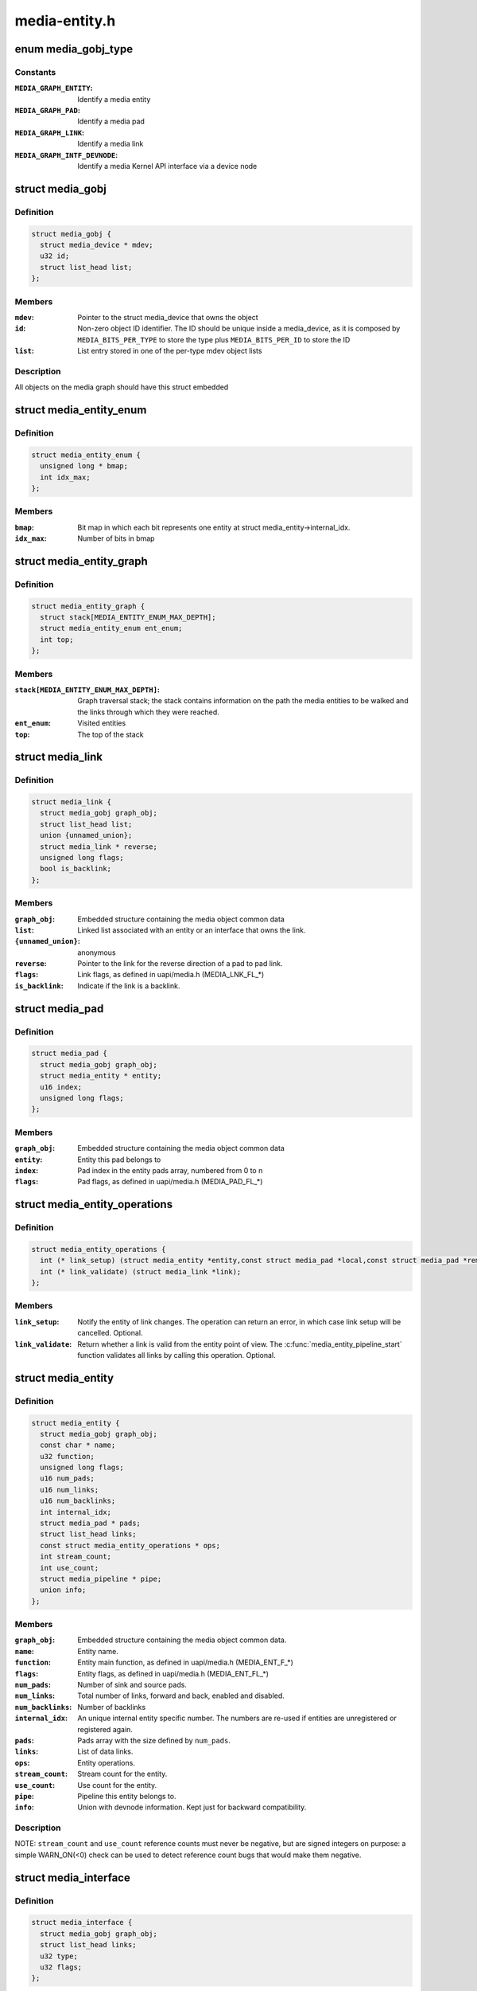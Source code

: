.. -*- coding: utf-8; mode: rst -*-

==============
media-entity.h
==============

.. _`media_gobj_type`:

enum media_gobj_type
====================

.. c:type:: enum media_gobj_type

    type of a graph object



Constants
---------

:``MEDIA_GRAPH_ENTITY``:
    Identify a media entity

:``MEDIA_GRAPH_PAD``:
    Identify a media pad

:``MEDIA_GRAPH_LINK``:
    Identify a media link

:``MEDIA_GRAPH_INTF_DEVNODE``:
    Identify a media Kernel API interface via
    a device node


.. _`media_gobj`:

struct media_gobj
=================

.. c:type:: struct media_gobj

    Define a graph object.



Definition
----------

.. code-block:: c

  struct media_gobj {
    struct media_device * mdev;
    u32 id;
    struct list_head list;
  };



Members
-------

:``mdev``:
    Pointer to the struct media_device that owns the object

:``id``:
    Non-zero object ID identifier. The ID should be unique
    inside a media_device, as it is composed by
    ``MEDIA_BITS_PER_TYPE`` to store the type plus
    ``MEDIA_BITS_PER_ID`` to store the ID

:``list``:
    List entry stored in one of the per-type mdev object lists



Description
-----------

All objects on the media graph should have this struct embedded


.. _`media_entity_enum`:

struct media_entity_enum
========================

.. c:type:: struct media_entity_enum

    An enumeration of media entities.



Definition
----------

.. code-block:: c

  struct media_entity_enum {
    unsigned long * bmap;
    int idx_max;
  };



Members
-------

:``bmap``:
    Bit map in which each bit represents one entity at struct
    media_entity->internal_idx.

:``idx_max``:
    Number of bits in bmap



.. _`media_entity_graph`:

struct media_entity_graph
=========================

.. c:type:: struct media_entity_graph

    Media graph traversal state



Definition
----------

.. code-block:: c

  struct media_entity_graph {
    struct stack[MEDIA_ENTITY_ENUM_MAX_DEPTH];
    struct media_entity_enum ent_enum;
    int top;
  };



Members
-------

:``stack[MEDIA_ENTITY_ENUM_MAX_DEPTH]``:
    Graph traversal stack; the stack contains information
    on the path the media entities to be walked and the
    links through which they were reached.

:``ent_enum``:
    Visited entities

:``top``:
    The top of the stack



.. _`media_link`:

struct media_link
=================

.. c:type:: struct media_link

    A link object part of a media graph.



Definition
----------

.. code-block:: c

  struct media_link {
    struct media_gobj graph_obj;
    struct list_head list;
    union {unnamed_union};
    struct media_link * reverse;
    unsigned long flags;
    bool is_backlink;
  };



Members
-------

:``graph_obj``:
    Embedded structure containing the media object common data

:``list``:
    Linked list associated with an entity or an interface that
    owns the link.

:``{unnamed_union}``:
    anonymous

:``reverse``:
    Pointer to the link for the reverse direction of a pad to pad
    link.

:``flags``:
    Link flags, as defined in uapi/media.h (MEDIA_LNK_FL_\*)

:``is_backlink``:
    Indicate if the link is a backlink.



.. _`media_pad`:

struct media_pad
================

.. c:type:: struct media_pad

    A media pad graph object.



Definition
----------

.. code-block:: c

  struct media_pad {
    struct media_gobj graph_obj;
    struct media_entity * entity;
    u16 index;
    unsigned long flags;
  };



Members
-------

:``graph_obj``:
    Embedded structure containing the media object common data

:``entity``:
    Entity this pad belongs to

:``index``:
    Pad index in the entity pads array, numbered from 0 to n

:``flags``:
    Pad flags, as defined in uapi/media.h (MEDIA_PAD_FL_\*)



.. _`media_entity_operations`:

struct media_entity_operations
==============================

.. c:type:: struct media_entity_operations

    Media entity operations



Definition
----------

.. code-block:: c

  struct media_entity_operations {
    int (* link_setup) (struct media_entity *entity,const struct media_pad *local,const struct media_pad *remote, u32 flags);
    int (* link_validate) (struct media_link *link);
  };



Members
-------

:``link_setup``:
    Notify the entity of link changes. The operation can
    return an error, in which case link setup will be
    cancelled. Optional.

:``link_validate``:
    Return whether a link is valid from the entity point of
    view. The :c:func:`media_entity_pipeline_start` function
    validates all links by calling this operation. Optional.



.. _`media_entity`:

struct media_entity
===================

.. c:type:: struct media_entity

    A media entity graph object.



Definition
----------

.. code-block:: c

  struct media_entity {
    struct media_gobj graph_obj;
    const char * name;
    u32 function;
    unsigned long flags;
    u16 num_pads;
    u16 num_links;
    u16 num_backlinks;
    int internal_idx;
    struct media_pad * pads;
    struct list_head links;
    const struct media_entity_operations * ops;
    int stream_count;
    int use_count;
    struct media_pipeline * pipe;
    union info;
  };



Members
-------

:``graph_obj``:
    Embedded structure containing the media object common data.

:``name``:
    Entity name.

:``function``:
    Entity main function, as defined in uapi/media.h
    (MEDIA_ENT_F_\*)

:``flags``:
    Entity flags, as defined in uapi/media.h (MEDIA_ENT_FL_\*)

:``num_pads``:
    Number of sink and source pads.

:``num_links``:
    Total number of links, forward and back, enabled and disabled.

:``num_backlinks``:
    Number of backlinks

:``internal_idx``:
    An unique internal entity specific number. The numbers are
    re-used if entities are unregistered or registered again.

:``pads``:
    Pads array with the size defined by ``num_pads``\ .

:``links``:
    List of data links.

:``ops``:
    Entity operations.

:``stream_count``:
    Stream count for the entity.

:``use_count``:
    Use count for the entity.

:``pipe``:
    Pipeline this entity belongs to.

:``info``:
    Union with devnode information.  Kept just for backward
    compatibility.



Description
-----------

NOTE: ``stream_count`` and ``use_count`` reference counts must never be
negative, but are signed integers on purpose: a simple WARN_ON(<0) check
can be used to detect reference count bugs that would make them negative.


.. _`media_interface`:

struct media_interface
======================

.. c:type:: struct media_interface

    A media interface graph object.



Definition
----------

.. code-block:: c

  struct media_interface {
    struct media_gobj graph_obj;
    struct list_head links;
    u32 type;
    u32 flags;
  };



Members
-------

:``graph_obj``:
    embedded graph object

:``links``:
    List of links pointing to graph entities

:``type``:
    Type of the interface as defined in the
    uapi/media/media.h header, e. g.
    MEDIA_INTF_T_*

:``flags``:
    Interface flags as defined in uapi/media/media.h



.. _`media_intf_devnode`:

struct media_intf_devnode
=========================

.. c:type:: struct media_intf_devnode

    A media interface via a device node.



Definition
----------

.. code-block:: c

  struct media_intf_devnode {
    struct media_interface intf;
    u32 major;
    u32 minor;
  };



Members
-------

:``intf``:
    embedded interface object

:``major``:
    Major number of a device node

:``minor``:
    Minor number of a device node



.. _`media_entity_id`:

media_entity_id
===============

.. c:function:: u32 media_entity_id (struct media_entity *entity)

    return the media entity graph object id

    :param struct media_entity \*entity:
        pointer to entity


.. _`media_type`:

media_type
==========

.. c:function:: enum media_gobj_type media_type (struct media_gobj *gobj)

    return the media object type

    :param struct media_gobj \*gobj:
        pointer to the media graph object


.. _`media_id`:

media_id
========

.. c:function:: u32 media_id (struct media_gobj *gobj)

    return the media object ID

    :param struct media_gobj \*gobj:
        pointer to the media graph object


.. _`media_gobj_gen_id`:

media_gobj_gen_id
=================

.. c:function:: u32 media_gobj_gen_id (enum media_gobj_type type, u64 local_id)

    encapsulates type and ID on at the object ID

    :param enum media_gobj_type type:
        object type as define at enum :c:type:`struct media_gobj_type <media_gobj_type>`.

    :param u64 local_id:
        next ID, from struct :c:type:`struct media_device <media_device>`.\ ``id``\ .


.. _`is_media_entity_v4l2_io`:

is_media_entity_v4l2_io
=======================

.. c:function:: bool is_media_entity_v4l2_io (struct media_entity *entity)

    identify if the entity main function is a V4L2 I/O

    :param struct media_entity \*entity:
        pointer to entity


.. _`is_media_entity_v4l2_io.description`:

Description
-----------

Return: true if the entity main function is one of the V4L2 I/O types
(video, VBI or SDR radio); false otherwise.


.. _`is_media_entity_v4l2_subdev`:

is_media_entity_v4l2_subdev
===========================

.. c:function:: bool is_media_entity_v4l2_subdev (struct media_entity *entity)

    return true if the entity main function is associated with the V4L2 API subdev usage

    :param struct media_entity \*entity:
        pointer to entity


.. _`is_media_entity_v4l2_subdev.description`:

Description
-----------

This is an ancillary function used by subdev-based V4L2 drivers.
It checks if the entity function is one of functions used by a V4L2 subdev,
e. g. camera-relatef functions, analog TV decoder, TV tuner, V4L2 DSPs.


.. _`__media_entity_enum_init`:

__media_entity_enum_init
========================

.. c:function:: int __media_entity_enum_init (struct media_entity_enum *ent_enum, int idx_max)

    Initialise an entity enumeration

    :param struct media_entity_enum \*ent_enum:
        Entity enumeration to be initialised

    :param int idx_max:
        Maximum number of entities in the enumeration


.. _`__media_entity_enum_init.description`:

Description
-----------

Return: Returns zero on success or a negative error code.


.. _`media_entity_enum_cleanup`:

media_entity_enum_cleanup
=========================

.. c:function:: void media_entity_enum_cleanup (struct media_entity_enum *ent_enum)

    Release resources of an entity enumeration

    :param struct media_entity_enum \*ent_enum:
        Entity enumeration to be released


.. _`media_entity_enum_zero`:

media_entity_enum_zero
======================

.. c:function:: void media_entity_enum_zero (struct media_entity_enum *ent_enum)

    Clear the entire enum

    :param struct media_entity_enum \*ent_enum:
        Entity enumeration to be cleared


.. _`media_entity_enum_set`:

media_entity_enum_set
=====================

.. c:function:: void media_entity_enum_set (struct media_entity_enum *ent_enum, struct media_entity *entity)

    Mark a single entity in the enum

    :param struct media_entity_enum \*ent_enum:
        Entity enumeration

    :param struct media_entity \*entity:
        Entity to be marked


.. _`media_entity_enum_clear`:

media_entity_enum_clear
=======================

.. c:function:: void media_entity_enum_clear (struct media_entity_enum *ent_enum, struct media_entity *entity)

    Unmark a single entity in the enum

    :param struct media_entity_enum \*ent_enum:
        Entity enumeration

    :param struct media_entity \*entity:
        Entity to be unmarked


.. _`media_entity_enum_test`:

media_entity_enum_test
======================

.. c:function:: bool media_entity_enum_test (struct media_entity_enum *ent_enum, struct media_entity *entity)

    Test whether the entity is marked

    :param struct media_entity_enum \*ent_enum:
        Entity enumeration

    :param struct media_entity \*entity:
        Entity to be tested


.. _`media_entity_enum_test.description`:

Description
-----------

Returns true if the entity was marked.


.. _`media_entity_enum_test_and_set`:

media_entity_enum_test_and_set
==============================

.. c:function:: bool media_entity_enum_test_and_set (struct media_entity_enum *ent_enum, struct media_entity *entity)

    Test whether the entity is marked, and mark it

    :param struct media_entity_enum \*ent_enum:
        Entity enumeration

    :param struct media_entity \*entity:
        Entity to be tested


.. _`media_entity_enum_test_and_set.description`:

Description
-----------

Returns true if the entity was marked, and mark it before doing so.


.. _`media_entity_enum_empty`:

media_entity_enum_empty
=======================

.. c:function:: bool media_entity_enum_empty (struct media_entity_enum *ent_enum)

    Test whether the entire enum is empty

    :param struct media_entity_enum \*ent_enum:
        Entity enumeration


.. _`media_entity_enum_empty.description`:

Description
-----------

Returns true if the entity was marked.


.. _`media_entity_enum_intersects`:

media_entity_enum_intersects
============================

.. c:function:: bool media_entity_enum_intersects (struct media_entity_enum *ent_enum1, struct media_entity_enum *ent_enum2)

    Test whether two enums intersect

    :param struct media_entity_enum \*ent_enum1:
        First entity enumeration

    :param struct media_entity_enum \*ent_enum2:
        Second entity enumeration


.. _`media_entity_enum_intersects.description`:

Description
-----------

Returns true if entity enumerations e and f intersect, otherwise false.


.. _`media_gobj_create`:

media_gobj_create
=================

.. c:function:: void media_gobj_create (struct media_device *mdev, enum media_gobj_type type, struct media_gobj *gobj)

    Initialize a graph object

    :param struct media_device \*mdev:
        Pointer to the media_device that contains the object

    :param enum media_gobj_type type:
        Type of the object

    :param struct media_gobj \*gobj:
        Pointer to the graph object


.. _`media_gobj_create.description`:

Description
-----------

This routine initializes the embedded struct media_gobj inside a
media graph object. It is called automatically if media_\*:c:func:`_create`
calls are used. However, if the object (entity, link, pad, interface)
is embedded on some other object, this function should be called before
registering the object at the media controller.


.. _`media_gobj_destroy`:

media_gobj_destroy
==================

.. c:function:: void media_gobj_destroy (struct media_gobj *gobj)

    Stop using a graph object on a media device

    :param struct media_gobj \*gobj:
        Pointer to the graph object


.. _`media_gobj_destroy.description`:

Description
-----------

This should be called by all routines like :c:func:`media_device_unregister`
that remove/destroy media graph objects.


.. _`media_entity_pads_init`:

media_entity_pads_init
======================

.. c:function:: int media_entity_pads_init (struct media_entity *entity, u16 num_pads, struct media_pad *pads)

    Initialize the entity pads

    :param struct media_entity \*entity:
        entity where the pads belong

    :param u16 num_pads:
        total number of sink and source pads

    :param struct media_pad \*pads:
        Array of ``num_pads`` pads.


.. _`media_entity_pads_init.description`:

Description
-----------

The pads array is managed by the entity driver and passed to
:c:func:`media_entity_pads_init` where its pointer will be stored in the entity
structure.

If no pads are needed, drivers could either directly fill
:c:type:`struct media_entity <media_entity>`->\ ``num_pads`` with 0 and :c:type:`struct media_entity <media_entity>`->\ ``pads`` with NULL or call
this function that will do the same.

As the number of pads is known in advance, the pads array is not allocated
dynamically but is managed by the entity driver. Most drivers will embed the
pads array in a driver-specific structure, avoiding dynamic allocation.

Drivers must set the direction of every pad in the pads array before calling
:c:func:`media_entity_pads_init`. The function will initialize the other pads fields.


.. _`media_entity_cleanup`:

media_entity_cleanup
====================

.. c:function:: void media_entity_cleanup (struct media_entity *entity)

    free resources associated with an entity

    :param struct media_entity \*entity:
        entity where the pads belong


.. _`media_entity_cleanup.description`:

Description
-----------

This function must be called during the cleanup phase after unregistering
the entity (currently, it does nothing).


.. _`media_create_pad_link`:

media_create_pad_link
=====================

.. c:function:: int media_create_pad_link (struct media_entity *source, u16 source_pad, struct media_entity *sink, u16 sink_pad, u32 flags)

    creates a link between two entities.

    :param struct media_entity \*source:
        pointer to :c:type:`struct media_entity <media_entity>` of the source pad.

    :param u16 source_pad:
        number of the source pad in the pads array

    :param struct media_entity \*sink:
        pointer to :c:type:`struct media_entity <media_entity>` of the sink pad.

    :param u16 sink_pad:
        number of the sink pad in the pads array.

    :param u32 flags:
        Link flags, as defined in include/uapi/linux/media.h.


.. _`media_create_pad_link.description`:

Description
-----------

Valid values for flags:
A ``MEDIA_LNK_FL_ENABLED`` flag indicates that the link is enabled and can be
used to transfer media data. When two or more links target a sink pad,
only one of them can be enabled at a time.

A ``MEDIA_LNK_FL_IMMUTABLE`` flag indicates that the link enabled state can't
be modified at runtime. If ``MEDIA_LNK_FL_IMMUTABLE`` is set, then
``MEDIA_LNK_FL_ENABLED`` must also be set since an immutable link is
always enabled.

NOTE:

Before calling this function, :c:func:`media_entity_pads_init` and
:c:func:`media_device_register_entity` should be called previously for both ends.


.. _`media_create_pad_links`:

media_create_pad_links
======================

.. c:function:: int media_create_pad_links (const struct media_device *mdev, const u32 source_function, struct media_entity *source, const u16 source_pad, const u32 sink_function, struct media_entity *sink, const u16 sink_pad, u32 flags, const bool allow_both_undefined)

    creates a link between two entities.

    :param const struct media_device \*mdev:
        Pointer to the media_device that contains the object

    :param const u32 source_function:
        Function of the source entities. Used only if ``source`` is
        NULL.

    :param struct media_entity \*source:
        pointer to :c:type:`struct media_entity <media_entity>` of the source pad. If NULL, it will use
        all entities that matches the ``sink_function``\ .

    :param const u16 source_pad:
        number of the source pad in the pads array

    :param const u32 sink_function:
        Function of the sink entities. Used only if ``sink`` is NULL.

    :param struct media_entity \*sink:
        pointer to :c:type:`struct media_entity <media_entity>` of the sink pad. If NULL, it will use
        all entities that matches the ``sink_function``\ .

    :param const u16 sink_pad:
        number of the sink pad in the pads array.

    :param u32 flags:
        Link flags, as defined in include/uapi/linux/media.h.

    :param const bool allow_both_undefined:
        if true, then both ``source`` and ``sink`` can be NULL.::

                In such case, it will create a crossbar between all entities that
                matches ``source_function`` to all entities that matches ``sink_function``\ .
                If false, it will return 0 and won't create any link if both ``source``
                and ``sink`` are NULL.


.. _`media_create_pad_links.description`:

Description
-----------

Valid values for flags:
A ``MEDIA_LNK_FL_ENABLED`` flag indicates that the link is enabled and can be
used to transfer media data. If multiple links are created and this
flag is passed as an argument, only the first created link will have
this flag.

A ``MEDIA_LNK_FL_IMMUTABLE`` flag indicates that the link enabled state can't
be modified at runtime. If ``MEDIA_LNK_FL_IMMUTABLE`` is set, then
``MEDIA_LNK_FL_ENABLED`` must also be set since an immutable link is
always enabled.

It is common for some devices to have multiple source and/or sink entities
of the same type that should be linked. While :c:func:`media_create_pad_link`
creates link by link, this function is meant to allow 1:n, n:1 and even
cross-bar (n:n) links.

NOTE: Before calling this function, :c:func:`media_entity_pads_init` and
:c:func:`media_device_register_entity` should be called previously for the entities
to be linked.


.. _`media_entity_remove_links`:

media_entity_remove_links
=========================

.. c:function:: void media_entity_remove_links (struct media_entity *entity)

    remove all links associated with an entity

    :param struct media_entity \*entity:
        pointer to :c:type:`struct media_entity <media_entity>`


.. _`media_entity_remove_links.description`:

Description
-----------

Note: this is called automatically when an entity is unregistered via
:c:func:`media_device_register_entity`.


.. _`__media_entity_setup_link`:

__media_entity_setup_link
=========================

.. c:function:: int __media_entity_setup_link (struct media_link *link, u32 flags)

    Configure a media link without locking

    :param struct media_link \*link:
        The link being configured

    :param u32 flags:
        Link configuration flags


.. _`__media_entity_setup_link.description`:

Description
-----------

The bulk of link setup is handled by the two entities connected through the
link. This function notifies both entities of the link configuration change.

If the link is immutable or if the current and new configuration are
identical, return immediately.

The user is expected to hold link->source->parent->mutex. If not,
:c:func:`media_entity_setup_link` should be used instead.


.. _`media_entity_setup_link`:

media_entity_setup_link
=======================

.. c:function:: int media_entity_setup_link (struct media_link *link, u32 flags)

    changes the link flags properties in runtime

    :param struct media_link \*link:
        pointer to :c:type:`struct media_link <media_link>`

    :param u32 flags:
        the requested new link flags


.. _`media_entity_setup_link.description`:

Description
-----------

The only configurable property is the ``MEDIA_LNK_FL_ENABLED`` link flag
flag to enable/disable a link. Links marked with the
``MEDIA_LNK_FL_IMMUTABLE`` link flag can not be enabled or disabled.

When a link is enabled or disabled, the media framework calls the
link_setup operation for the two entities at the source and sink of the
link, in that order. If the second link_setup call fails, another
link_setup call is made on the first entity to restore the original link
flags.

Media device drivers can be notified of link setup operations by setting the
media_device::link_notify pointer to a callback function. If provided, the
notification callback will be called before enabling and after disabling
links.

Entity drivers must implement the link_setup operation if any of their links
is non-immutable. The operation must either configure the hardware or store
the configuration information to be applied later.

Link configuration must not have any side effect on other links. If an
enabled link at a sink pad prevents another link at the same pad from
being enabled, the link_setup operation must return -EBUSY and can't
implicitly disable the first enabled link.

NOTE: the valid values of the flags for the link is the same as described
on :c:func:`media_create_pad_link`, for pad to pad links or the same as described
on :c:func:`media_create_intf_link`, for interface to entity links.


.. _`media_entity_find_link`:

media_entity_find_link
======================

.. c:function:: struct media_link *media_entity_find_link (struct media_pad *source, struct media_pad *sink)

    Find a link between two pads

    :param struct media_pad \*source:
        Source pad

    :param struct media_pad \*sink:
        Sink pad


.. _`media_entity_find_link.description`:

Description
-----------

Return a pointer to the link between the two entities. If no such link
exists, return NULL.


.. _`media_entity_remote_pad`:

media_entity_remote_pad
=======================

.. c:function:: struct media_pad *media_entity_remote_pad (struct media_pad *pad)

    Find the pad at the remote end of a link

    :param struct media_pad \*pad:
        Pad at the local end of the link


.. _`media_entity_remote_pad.description`:

Description
-----------

Search for a remote pad connected to the given pad by iterating over all
links originating or terminating at that pad until an enabled link is found.

Return a pointer to the pad at the remote end of the first found enabled
link, or NULL if no enabled link has been found.


.. _`media_entity_get`:

media_entity_get
================

.. c:function:: struct media_entity *media_entity_get (struct media_entity *entity)

    Get a reference to the parent module

    :param struct media_entity \*entity:
        The entity


.. _`media_entity_get.description`:

Description
-----------

Get a reference to the parent media device module.

The function will return immediately if ``entity`` is NULL.

Return a pointer to the entity on success or NULL on failure.


.. _`media_entity_graph_walk_cleanup`:

media_entity_graph_walk_cleanup
===============================

.. c:function:: void media_entity_graph_walk_cleanup (struct media_entity_graph *graph)

    Release resources used by graph walk.

    :param struct media_entity_graph \*graph:
        Media graph structure that will be used to walk the graph


.. _`media_entity_put`:

media_entity_put
================

.. c:function:: void media_entity_put (struct media_entity *entity)

    Release the reference to the parent module

    :param struct media_entity \*entity:
        The entity


.. _`media_entity_put.description`:

Description
-----------

Release the reference count acquired by :c:func:`media_entity_get`.

The function will return immediately if ``entity`` is NULL.


.. _`media_entity_graph_walk_start`:

media_entity_graph_walk_start
=============================

.. c:function:: void media_entity_graph_walk_start (struct media_entity_graph *graph, struct media_entity *entity)

    Start walking the media graph at a given entity

    :param struct media_entity_graph \*graph:
        Media graph structure that will be used to walk the graph

    :param struct media_entity \*entity:
        Starting entity


.. _`media_entity_graph_walk_start.description`:

Description
-----------

Before using this function, :c:func:`media_entity_graph_walk_init` must be
used to allocate resources used for walking the graph. This
function initializes the graph traversal structure to walk the
entities graph starting at the given entity. The traversal
structure must not be modified by the caller during graph
traversal. After the graph walk, the resources must be released
using :c:func:`media_entity_graph_walk_cleanup`.


.. _`media_entity_graph_walk_next`:

media_entity_graph_walk_next
============================

.. c:function:: struct media_entity *media_entity_graph_walk_next (struct media_entity_graph *graph)

    Get the next entity in the graph

    :param struct media_entity_graph \*graph:
        Media graph structure


.. _`media_entity_graph_walk_next.description`:

Description
-----------

Perform a depth-first traversal of the given media entities graph.

The graph structure must have been previously initialized with a call to
:c:func:`media_entity_graph_walk_start`.

Return the next entity in the graph or NULL if the whole graph have been
traversed.


.. _`media_entity_pipeline_start`:

media_entity_pipeline_start
===========================

.. c:function:: int media_entity_pipeline_start (struct media_entity *entity, struct media_pipeline *pipe)

    Mark a pipeline as streaming

    :param struct media_entity \*entity:
        Starting entity

    :param struct media_pipeline \*pipe:
        Media pipeline to be assigned to all entities in the pipeline.


.. _`media_entity_pipeline_start.description`:

Description
-----------

Mark all entities connected to a given entity through enabled links, either
directly or indirectly, as streaming. The given pipeline object is assigned to
every entity in the pipeline and stored in the media_entity pipe field.

Calls to this function can be nested, in which case the same number of
:c:func:`media_entity_pipeline_stop` calls will be required to stop streaming. The
pipeline pointer must be identical for all nested calls to
:c:func:`media_entity_pipeline_start`.


.. _`__media_entity_pipeline_start`:

__media_entity_pipeline_start
=============================

.. c:function:: int __media_entity_pipeline_start (struct media_entity *entity, struct media_pipeline *pipe)

    Mark a pipeline as streaming

    :param struct media_entity \*entity:
        Starting entity

    :param struct media_pipeline \*pipe:
        Media pipeline to be assigned to all entities in the pipeline.


.. _`__media_entity_pipeline_start.description`:

Description
-----------

Note: This is the non-locking version of :c:func:`media_entity_pipeline_start`


.. _`media_entity_pipeline_stop`:

media_entity_pipeline_stop
==========================

.. c:function:: void media_entity_pipeline_stop (struct media_entity *entity)

    Mark a pipeline as not streaming

    :param struct media_entity \*entity:
        Starting entity


.. _`media_entity_pipeline_stop.description`:

Description
-----------

Mark all entities connected to a given entity through enabled links, either
directly or indirectly, as not streaming. The media_entity pipe field is
reset to NULL.

If multiple calls to :c:func:`media_entity_pipeline_start` have been made, the same
number of calls to this function are required to mark the pipeline as not
streaming.


.. _`__media_entity_pipeline_stop`:

__media_entity_pipeline_stop
============================

.. c:function:: void __media_entity_pipeline_stop (struct media_entity *entity)

    Mark a pipeline as not streaming

    :param struct media_entity \*entity:
        Starting entity


.. _`__media_entity_pipeline_stop.description`:

Description
-----------

Note: This is the non-locking version of :c:func:`media_entity_pipeline_stop`


.. _`media_devnode_create`:

media_devnode_create
====================

.. c:function:: struct media_intf_devnode *media_devnode_create (struct media_device *mdev, u32 type, u32 flags, u32 major, u32 minor)

    creates and initializes a device node interface

    :param struct media_device \*mdev:
        pointer to struct :c:type:`struct media_device <media_device>`

    :param u32 type:
        type of the interface, as given by MEDIA_INTF_T_\* macros
        as defined in the uapi/media/media.h header.

    :param u32 flags:
        Interface flags as defined in uapi/media/media.h.

    :param u32 major:
        Device node major number.

    :param u32 minor:
        Device node minor number.


.. _`media_devnode_create.description`:

Description
-----------

Return: if succeeded, returns a pointer to the newly allocated
:c:type:`struct media_intf_devnode <media_intf_devnode>` pointer.


.. _`media_devnode_remove`:

media_devnode_remove
====================

.. c:function:: void media_devnode_remove (struct media_intf_devnode *devnode)

    removes a device node interface

    :param struct media_intf_devnode \*devnode:
        pointer to :c:type:`struct media_intf_devnode <media_intf_devnode>` to be freed.


.. _`media_devnode_remove.description`:

Description
-----------

When a device node interface is removed, all links to it are automatically
removed.


.. _`media_create_intf_link`:

media_create_intf_link
======================

.. c:function:: media_create_intf_link (struct media_entity *entity, struct media_interface *intf, u32 flags)

    creates a link between an entity and an interface

    :param struct media_entity \*entity:
        pointer to ``media_entity``

    :param struct media_interface \*intf:
        pointer to ``media_interface``

    :param u32 flags:
        Link flags, as defined in include/uapi/linux/media.h.


.. _`media_create_intf_link.description`:

Description
-----------


Valid values for flags:
The ``MEDIA_LNK_FL_ENABLED`` flag indicates that the interface is connected to
the entity hardware. That's the default value for interfaces. An
interface may be disabled if the hardware is busy due to the usage
of some other interface that it is currently controlling the hardware.
A typical example is an hybrid TV device that handle only one type of
stream on a given time. So, when the digital TV is streaming,
the V4L2 interfaces won't be enabled, as such device is not able to
also stream analog TV or radio.

Note:

Before calling this function, :c:func:`media_devnode_create` should be called for
the interface and :c:func:`media_device_register_entity` should be called for the
interface that will be part of the link.


.. _`__media_remove_intf_link`:

__media_remove_intf_link
========================

.. c:function:: void __media_remove_intf_link (struct media_link *link)

    remove a single interface link

    :param struct media_link \*link:
        pointer to :c:type:`struct media_link <media_link>`.


.. _`__media_remove_intf_link.description`:

Description
-----------

Note: this is an unlocked version of :c:func:`media_remove_intf_link`


.. _`media_remove_intf_link`:

media_remove_intf_link
======================

.. c:function:: void media_remove_intf_link (struct media_link *link)

    remove a single interface link

    :param struct media_link \*link:
        pointer to :c:type:`struct media_link <media_link>`.


.. _`media_remove_intf_link.description`:

Description
-----------

Note: prefer to use this one, instead of :c:func:`__media_remove_intf_link`


.. _`__media_remove_intf_links`:

__media_remove_intf_links
=========================

.. c:function:: void __media_remove_intf_links (struct media_interface *intf)

    remove all links associated with an interface

    :param struct media_interface \*intf:
        pointer to :c:type:`struct media_interface <media_interface>`


.. _`__media_remove_intf_links.description`:

Description
-----------

Note: this is an unlocked version of :c:func:`media_remove_intf_links`.


.. _`media_remove_intf_links`:

media_remove_intf_links
=======================

.. c:function:: void media_remove_intf_links (struct media_interface *intf)

    remove all links associated with an interface

    :param struct media_interface \*intf:
        pointer to :c:type:`struct media_interface <media_interface>`


.. _`media_remove_intf_links.description`:

Description
-----------

Notes:

this is called automatically when an entity is unregistered via
:c:func:`media_device_register_entity` and by :c:func:`media_devnode_remove`.

Prefer to use this one, instead of :c:func:`__media_remove_intf_links`.

